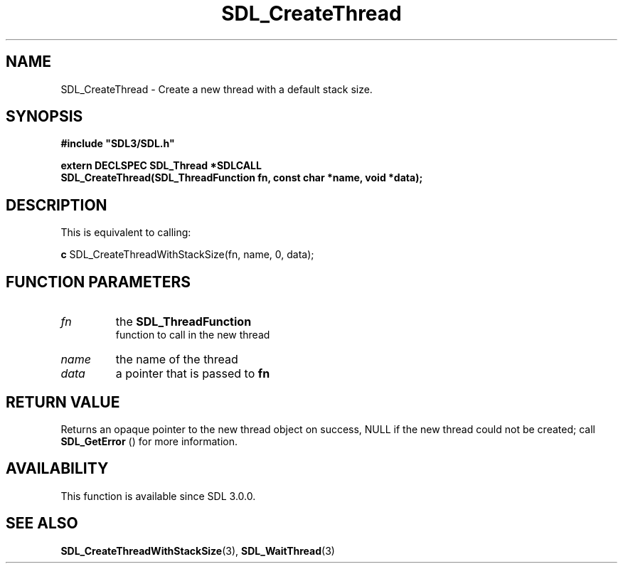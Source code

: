 .\" This manpage content is licensed under Creative Commons
.\"  Attribution 4.0 International (CC BY 4.0)
.\"   https://creativecommons.org/licenses/by/4.0/
.\" This manpage was generated from SDL's wiki page for SDL_CreateThread:
.\"   https://wiki.libsdl.org/SDL_CreateThread
.\" Generated with SDL/build-scripts/wikiheaders.pl
.\"  revision SDL-prerelease-3.0.0-2578-g2a9480c81
.\" Please report issues in this manpage's content at:
.\"   https://github.com/libsdl-org/sdlwiki/issues/new
.\" Please report issues in the generation of this manpage from the wiki at:
.\"   https://github.com/libsdl-org/SDL/issues/new?title=Misgenerated%20manpage%20for%20SDL_CreateThread
.\" SDL can be found at https://libsdl.org/
.de URL
\$2 \(laURL: \$1 \(ra\$3
..
.if \n[.g] .mso www.tmac
.TH SDL_CreateThread 3 "SDL 3.0.0" "SDL" "SDL3 FUNCTIONS"
.SH NAME
SDL_CreateThread \- Create a new thread with a default stack size\[char46]
.SH SYNOPSIS
.nf
.B #include \(dqSDL3/SDL.h\(dq
.PP
.BI "extern DECLSPEC SDL_Thread *SDLCALL
.BI "SDL_CreateThread(SDL_ThreadFunction fn, const char *name, void *data);
.fi
.SH DESCRIPTION
This is equivalent to calling:
.BR 

.BR c
SDL_CreateThreadWithStackSize(fn, name, 0, data);


.BR 

.SH FUNCTION PARAMETERS
.TP
.I fn
the 
.BR SDL_ThreadFunction
 function to call in the new thread
.TP
.I name
the name of the thread
.TP
.I data
a pointer that is passed to
.BR fn

.SH RETURN VALUE
Returns an opaque pointer to the new thread object on success, NULL if the
new thread could not be created; call 
.BR SDL_GetError
() for
more information\[char46]

.SH AVAILABILITY
This function is available since SDL 3\[char46]0\[char46]0\[char46]

.SH SEE ALSO
.BR SDL_CreateThreadWithStackSize (3),
.BR SDL_WaitThread (3)
